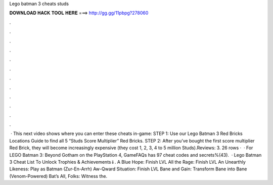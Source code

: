 Lego batman 3 cheats studs

𝐃𝐎𝐖𝐍𝐋𝐎𝐀𝐃 𝐇𝐀𝐂𝐊 𝐓𝐎𝐎𝐋 𝐇𝐄𝐑𝐄 ===> http://gg.gg/11pbpg?278060

.

.

.

.

.

.

.

.

.

.

.

.

 · This next video shows where you can enter these cheats in-game: STEP 1: Use our Lego Batman 3 Red Bricks Locations Guide to find all 5 “Studs Score Multiplier” Red Bricks. STEP 2: After you’ve bought the first score multiplier Red Brick, they will become increasingly expensive (they cost 1, 2, 3, 4 to 5 million Studs).Reviews: 3. 26 rows ·  · For LEGO Batman 3: Beyond Gotham on the PlayStation 4, GameFAQs has 97 cheat codes and secrets%(43).  · Lego Batman 3 Cheat List To Unlock Trophies & Achievements⇓. A Blue Hope: Finish LVL All the Rage: Finish LVL An Unearthly Likeness: Play as Batman (Zur-En-Arrh) Aw-Qward Situation: Finish LVL Bane and Gain: Transform Bane into Bane (Venom-Powered) Bat’s All, Folks: Witness the.